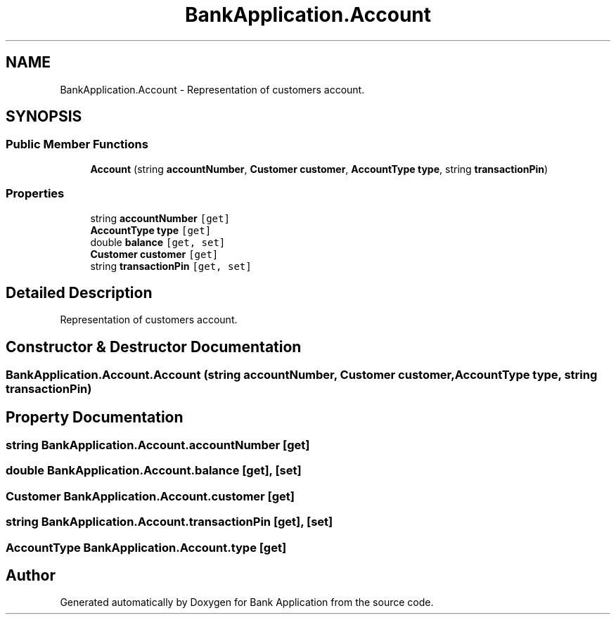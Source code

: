 .TH "BankApplication.Account" 3 "Mon Mar 27 2023" "Bank Application" \" -*- nroff -*-
.ad l
.nh
.SH NAME
BankApplication.Account \- Representation of customers account\&.  

.SH SYNOPSIS
.br
.PP
.SS "Public Member Functions"

.in +1c
.ti -1c
.RI "\fBAccount\fP (string \fBaccountNumber\fP, \fBCustomer\fP \fBcustomer\fP, \fBAccountType\fP \fBtype\fP, string \fBtransactionPin\fP)"
.br
.in -1c
.SS "Properties"

.in +1c
.ti -1c
.RI "string \fBaccountNumber\fP\fC [get]\fP"
.br
.ti -1c
.RI "\fBAccountType\fP \fBtype\fP\fC [get]\fP"
.br
.ti -1c
.RI "double \fBbalance\fP\fC [get, set]\fP"
.br
.ti -1c
.RI "\fBCustomer\fP \fBcustomer\fP\fC [get]\fP"
.br
.ti -1c
.RI "string \fBtransactionPin\fP\fC [get, set]\fP"
.br
.in -1c
.SH "Detailed Description"
.PP 
Representation of customers account\&. 
.SH "Constructor & Destructor Documentation"
.PP 
.SS "BankApplication\&.Account\&.Account (string accountNumber, \fBCustomer\fP customer, \fBAccountType\fP type, string transactionPin)"

.SH "Property Documentation"
.PP 
.SS "string BankApplication\&.Account\&.accountNumber\fC [get]\fP"

.SS "double BankApplication\&.Account\&.balance\fC [get]\fP, \fC [set]\fP"

.SS "\fBCustomer\fP BankApplication\&.Account\&.customer\fC [get]\fP"

.SS "string BankApplication\&.Account\&.transactionPin\fC [get]\fP, \fC [set]\fP"

.SS "\fBAccountType\fP BankApplication\&.Account\&.type\fC [get]\fP"


.SH "Author"
.PP 
Generated automatically by Doxygen for Bank Application from the source code\&.
